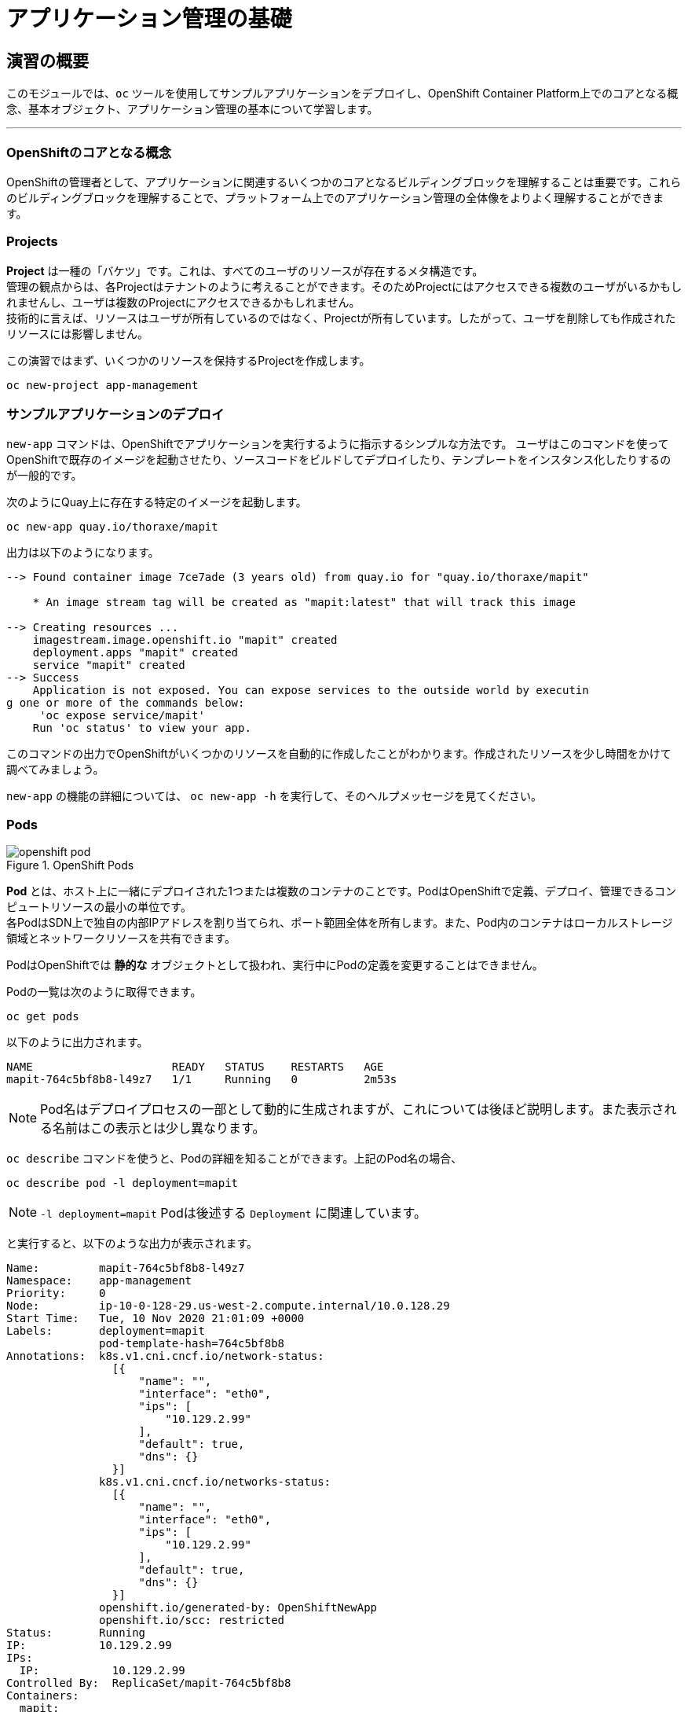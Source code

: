 = アプリケーション管理の基礎
:experimental:

== 演習の概要
このモジュールでは、`oc` ツールを使用してサンプルアプリケーションをデプロイし、OpenShift Container Platform上でのコアとなる概念、基本オブジェクト、アプリケーション管理の基本について学習します。

---

=== OpenShiftのコアとなる概念
OpenShiftの管理者として、アプリケーションに関連するいくつかのコアとなるビルディングブロックを理解することは重要です。これらのビルディングブロックを理解することで、プラットフォーム上でのアプリケーション管理の全体像をよりよく理解することができます。

=== Projects
*Project* は一種の「バケツ」です。これは、すべてのユーザのリソースが存在するメタ構造です。 +
管理の観点からは、各Projectはテナントのように考えることができます。そのためProjectにはアクセスできる複数のユーザがいるかもしれませんし、ユーザは複数のProjectにアクセスできるかもしれません。 +
技術的に言えば、リソースはユーザが所有しているのではなく、Projectが所有しています。したがって、ユーザを削除しても作成されたリソースには影響しません。

この演習ではまず、いくつかのリソースを保持するProjectを作成します。

[source,bash,role="execute"]
----
oc new-project app-management
----

=== サンプルアプリケーションのデプロイ
`new-app` コマンドは、OpenShiftでアプリケーションを実行するように指示するシンプルな方法です。
ユーザはこのコマンドを使ってOpenShiftで既存のイメージを起動させたり、ソースコードをビルドしてデプロイしたり、テンプレートをインスタンス化したりするのが一般的です。 +

次のようにQuay上に存在する特定のイメージを起動します。

[source,bash,role="execute"]
----
oc new-app quay.io/thoraxe/mapit
----

出力は以下のようになります。

----
--> Found container image 7ce7ade (3 years old) from quay.io for "quay.io/thoraxe/mapit"

    * An image stream tag will be created as "mapit:latest" that will track this image

--> Creating resources ...
    imagestream.image.openshift.io "mapit" created
    deployment.apps "mapit" created
    service "mapit" created
--> Success
    Application is not exposed. You can expose services to the outside world by executin
g one or more of the commands below:
     'oc expose service/mapit'
    Run 'oc status' to view your app.
----

このコマンドの出力でOpenShiftがいくつかのリソースを自動的に作成したことがわかります。作成されたリソースを少し時間をかけて調べてみましょう。

`new-app` の機能の詳細については、 `oc new-app -h` を実行して、そのヘルプメッセージを見てください。

=== Pods

.OpenShift Pods
image::images/openshift_pod.png[]

*Pod* とは、ホスト上に一緒にデプロイされた1つまたは複数のコンテナのことです。PodはOpenShiftで定義、デプロイ、管理できるコンピュートリソースの最小の単位です。 +
各PodはSDN上で独自の内部IPアドレスを割り当てられ、ポート範囲全体を所有します。また、Pod内のコンテナはローカルストレージ領域とネットワークリソースを共有できます。

PodはOpenShiftでは *静的な* オブジェクトとして扱われ、実行中にPodの定義を変更することはできません。

Podの一覧は次のように取得できます。

[source,bash,role="execute"]
----
oc get pods
----

以下のように出力されます。

----
NAME                     READY   STATUS    RESTARTS   AGE
mapit-764c5bf8b8-l49z7   1/1     Running   0          2m53s
----

NOTE: Pod名はデプロイプロセスの一部として動的に生成されますが、これについては後ほど説明します。また表示される名前はこの表示とは少し異なります。

`oc describe` コマンドを使うと、Podの詳細を知ることができます。上記のPod名の場合、

[source,bash,role="execute"]
----
oc describe pod -l deployment=mapit
----

NOTE: `-l deployment=mapit` Podは後述する `Deployment` に関連しています。

と実行すると、以下のような出力が表示されます。

----
Name:         mapit-764c5bf8b8-l49z7
Namespace:    app-management
Priority:     0
Node:         ip-10-0-128-29.us-west-2.compute.internal/10.0.128.29
Start Time:   Tue, 10 Nov 2020 21:01:09 +0000
Labels:       deployment=mapit
              pod-template-hash=764c5bf8b8
Annotations:  k8s.v1.cni.cncf.io/network-status:
                [{
                    "name": "",
                    "interface": "eth0",
                    "ips": [
                        "10.129.2.99"
                    ],
                    "default": true,
                    "dns": {}
                }]
              k8s.v1.cni.cncf.io/networks-status:
                [{
                    "name": "",
                    "interface": "eth0",
                    "ips": [
                        "10.129.2.99"
                    ],
                    "default": true,
                    "dns": {}
                }]
              openshift.io/generated-by: OpenShiftNewApp
              openshift.io/scc: restricted
Status:       Running
IP:           10.129.2.99
IPs:
  IP:           10.129.2.99
Controlled By:  ReplicaSet/mapit-764c5bf8b8
Containers:
  mapit:
    Container ID:   cri-o://fb708e659c19c6aaf8211bf7e3029f8adc8cf14959bcaefa5c7e6df17d37
feaf
    Image:          quay.io/thoraxe/mapit@sha256:8c7e0349b6a016e3436416f3c54debda4594ba0
9fd34b8a0dee0c4497102590d
    Image ID:       quay.io/thoraxe/mapit@sha256:8c7e0349b6a016e3436416f3c54debda4594ba0
9fd34b8a0dee0c4497102590d
    Ports:          9779/TCP, 8080/TCP, 8778/TCP
    Host Ports:     0/TCP, 0/TCP, 0/TCP
    State:          Running
      Started:      Tue, 10 Nov 2020 21:01:29 +0000
    Ready:          True
    Restart Count:  0
    Environment:    <none>
    Mounts:
      /var/run/secrets/kubernetes.io/serviceaccount from default-token-v7fpq (ro)
Conditions:
  Type              Status
  Initialized       True
  Ready             True
  ContainersReady   True
  PodScheduled      True
Volumes:
  default-token-v7fpq:
    Type:        Secret (a volume populated by a Secret)
    SecretName:  default-token-v7fpq
    Optional:    false
QoS Class:       BestEffort
Node-Selectors:  <none>
Tolerations:     node.kubernetes.io/not-ready:NoExecute op=Exists for 300s
                 node.kubernetes.io/unreachable:NoExecute op=Exists for 300s
Events:
  Type    Reason          Age    From               Message
  ----    ------          ----   ----               -------
  Normal  Scheduled       6m50s  default-scheduler  Successfully assigned app-management
/mapit-764c5bf8b8-l49z7 to ip-10-0-128-29.us-west-2.compute.internal
  Normal  AddedInterface  6m48s  multus             Add eth0 [10.129.2.99/23]
  Normal  Pulling         6m48s  kubelet            Pulling image "quay.io/thoraxe/mapit
@sha256:8c7e0349b6a016e3436416f3c54debda4594ba09fd34b8a0dee0c4497102590d"
  Normal  Pulled          6m31s  kubelet            Successfully pulled image "quay.io/t
horaxe/mapit@sha256:8c7e0349b6a016e3436416f3c54debda4594ba09fd34b8a0dee0c4497102590d" in
 16.762028989s
  Normal  Created         6m31s  kubelet            Created container mapit
  Normal  Started         6m31s  kubelet            Started container mapit
----

これは、実行しているPodの詳細な説明です。Podがどのノードで動いているか、Podの内部IPアドレス、各種ラベル、その他何が起こっているかについての情報を見ることができます。

### Services
.OpenShift Service
image::images/openshift_service.png[]

*Services* はOpenShift内部でPodのようなグループを見つけるのに便利な抽象化レイヤーを提供します。 +
*Service* はまた、それらのPodと、OpenShift環境内からPodにアクセスする必要のある他の何かとの間の内部プロキシ/ロードバランサーとしても機能します。 +
例えば、負荷を処理するためにより多くの `mapit` インスタンスが必要な場合、より多くのPodを立ち上げることができますが、OpenShiftは自動的にそれらのPodを *Service* へのエンドポイントとしてマップします。これによってアプリケーションへのリクエストはこれまでと変わらず処理され、*Service* がリクエストをより適切に処理するようになったことを除いて、リクエストは何も変わりません。

OpenShiftにイメージを実行するよう依頼することで、`new-app` コマンドが自動的に *Service* を作成しました。 +
ここで覚えていただきたいことは、*Service* はOpenShift内部のためのものであるということです。「外の世界」から利用することはできません。これについてはあとで学習します。

*Service* が一連のPodにマップされる方法は、*Labels* と *Selectors* を介して行われます。 +
*Services* には固定IPアドレスが割り当てられ、多くのポートやプロトコルをマッピングすることができます。

手作業で作成するためのYAML形式など、
https://docs.openshift.com/container-platform/4.9/architecture/understanding-development.html#understanding-kubernetes-pods[Services]
については公式ドキュメントに多くの情報があります。

それではProject内の *Service* のリストを見てみましょう。

[source,bash,role="execute"]
----
oc get services
----

下記のように表示されます。

----
NAME    TYPE        CLUSTER-IP       EXTERNAL-IP   PORT(S)                      AGE
mapit   ClusterIP   172.30.167.160   <none>        8080/TCP,8778/TCP,9779/TCP   26
----

NOTE: *Service* のIPアドレスは作成時に動的に割り当てられますが、これは変わることはありません。*Service* のIPアドレスは *Service* が削除されるまで予約されます。

*Pod* と同じように、*Service* も `describe` で説明を表示することができます。OpenShiftではほとんどのオブジェクトを `describe` で説明を表示することができます。

[source,bash,role="execute"]
----
oc describe service mapit
----

以下のように表示されます。

----
Name:              mapit
Namespace:         app-management
Labels:            app=mapit
                   app.kubernetes.io/component=mapit
                   app.kubernetes.io/instance=mapit
Annotations:       openshift.io/generated-by: OpenShiftNewApp
Selector:          deployment=mapit
Type:              ClusterIP
IP:                172.30.167.160
Port:              8080-tcp  8080/TCP
TargetPort:        8080/TCP
Endpoints:         10.129.2.99:8080
Port:              8778-tcp  8778/TCP
TargetPort:        8778/TCP
Endpoints:         10.129.2.99:8778
Port:              9779-tcp  9779/TCP
TargetPort:        9779/TCP
Endpoints:         10.129.2.99:9779
Session Affinity:  None
Events:            <none>
----

すべてのオブジェクトに関する情報(それらの定義、オブジェクトの状態など)は、etcdデータストアに格納されます。 +
etcdはデータをKeyとValueのペアとして格納し、このデータはすべてシリアライズ可能なデータオブジェクト（JSON、YAML）として表すことができます。

*Service* のYAML出力を見てみましょう。

[source,bash,role="execute"]
----
oc get service mapit -o yaml
----

以下のように表示されます。

----
apiVersion: v1
kind: Service
metadata:
  annotations:
    openshift.io/generated-by: OpenShiftNewApp
  creationTimestamp: "2020-11-10T21:01:09Z"
  labels:
    app: mapit
    app.kubernetes.io/component: mapit
    app.kubernetes.io/instance: mapit
  managedFields:
  - apiVersion: v1
    fieldsType: FieldsV1
    fieldsV1:
      f:metadata:
        f:annotations:
          .: {}
          f:openshift.io/generated-by: {}
        f:labels:
          .: {}
          f:app: {}
          f:app.kubernetes.io/component: {}
          f:app.kubernetes.io/instance: {}
      f:spec:
        f:ports:
          .: {}
          k:{"port":8080,"protocol":"TCP"}:
            .: {}
            f:name: {}
            f:port: {}
            f:protocol: {}
            f:targetPort: {}
          k:{"port":8778,"protocol":"TCP"}:
            .: {}
            f:name: {}
            f:port: {}
            f:protocol: {}
            f:targetPort: {}
          k:{"port":9779,"protocol":"TCP"}:
            .: {}
            f:name: {}
            f:port: {}
            f:protocol: {}
            f:targetPort: {}
        f:selector:
          .: {}
          f:deployment: {}
        f:sessionAffinity: {}
        f:type: {}
    manager: oc
    operation: Update
    time: "2020-11-10T21:01:09Z"
  name: mapit
  namespace: app-management
  resourceVersion: "106194"
  selfLink: /api/v1/namespaces/app-management/services/mapit
  uid: 921c2e2c-a53e-4f83-8e76-9df962069314
spec:
  clusterIP: 172.30.167.160
  ports:
  - name: 8080-tcp
    port: 8080
    protocol: TCP
    targetPort: 8080
  - name: 8778-tcp
    port: 8778
    protocol: TCP
    targetPort: 8778
  - name: 9779-tcp
    port: 9779
    protocol: TCP
    targetPort: 9779
  selector:
    deployment: mapit
  sessionAffinity: None
  type: ClusterIP
status:
  loadBalancer: {}
----

ここで `selector` スタンザに注目し、これを覚えておきましょう。

同様に *Pod* のYAMLも調べてみて、OpenShiftがコンポーネント同士を繋げている様子を理解するのも面白いことです。 +
`mapit` Podの名前を探して、以下を実行します。

[source,bash,role="execute"]
----
oc get pod -l deployment=mapit -o jsonpath='{.items[*].metadata.labels}' | jq -r
----

NOTE: The `-o jsonpath` は特定のフィールドを選択します。このケースではマニフェストの `labels` セクションを尋ねています。

以下のように表示されているはずです。

----
{
  "deployment": "mapit",
  "pod-template-hash": "764c5bf8b8"
}
----

* *Service* には `deployment: mapit` を参照する `selector` スタンザがあります。
* *Pod* には複数の *Label* があります。
** `deployment: mapit`
** `pod-template-hash: 764c5bf8b8`

*Labels* は単なるkey/valueのペアです。この *Project* 内で *Selector* に一致する *Label* を持つ *Pod* はすべて、 *Service* 関連付けられます。 +
もう一度 `oc describe` の出力を見てみると、*Service* のエンドポイントが1つあることが分かります。これはつまり、既存の `mapit` *Pod* であることがわかります。

`new-app` のデフォルトの動作は、リクエストされたアイテムのインスタンスを1つだけ作成することです。これを修正/調整する方法を見ていきますが、その前にいくつかの概念を学んでおきましょう。

### Deployment Configurations と Replica Sets

*Service* が *Pod* のルーティングとロードバランシングを提供するのに対し、 *ReplicaSets (RS)* は、必要な数の *Pod*(=レプリカ) を確実に存在させるために使用されます。 +
例えば、アプリケーションを常に3つの *Pod* にスケールさせておきたい場合は、*ReplicaSet* が必要になります。*ReplicaSet* がないと、何らかの理由で停止・終了した *Pod* は自動的に再作成されません。*ReplicaSet* はOpenShiftが「自己修復」する方法を提供します。

*Deployment* (deploy) はOpenShift内の何かをどのようにデプロイするかを定義します。以下は https://docs.openshift.com/container-platform/4.9/applications/deployments/what-deployments-are.html#deployments-kube-deployments_what-deployments-are[deployments documentation^] の抜粋です。

----
Deployments describe the desired state of a particular component of an
application as a Pod template. Deployments create ReplicaSets, which
orchestrate Pod lifecycles.
----

ほとんどの場合、*Pod* , *Service* , *ReplicaSet* , *Deployment* のリソースを一緒に使用することになります。そして、ほとんどの場合、OpenShiftがすべてのリソースを作成してくれます。

*Deployment* や *Service* を必要としない *Pod* や *RS* が求められるエッジケースもありますが、これらはこの演習では説明しない高度なトピックです。

NOTE: 以前のOpenShiftのバージョンでは *DeploymentConfig* と呼ばれるものが使用されていました。まだ有効なメカニズムですが、*Deployment* に移行しており、`oc new-app` コマンドによって何が作成されるのかは
https://docs.openshift.com/container-platform/4.9/applications/deployments/what-deployments-are.html#deployments-comparing-deploymentconfigs_what-deployments-are[official
documentation] を参照してください。

### Deploymentに関連するオブジェクトの探索

*ReplicaSet* と *Deployment* が何かが分かったので、それらがどのように動作し、どのように関連しているかを探ってみましょう。 +
OpenShiftに `mapit` イメージを立ち上げるように指示したときに作成された *Deployment* (deploy)を見てみましょう。

[source,bash,role="execute"]
----
oc get deploy
----

以下のように表示されます。

----
NAME    READY   UP-TO-DATE   AVAILABLE   AGE
mapit   1/1     1            1           76m
----

より詳しく知るために、*ReplicaSet (RS)* について調べることができます。

OpenShiftに `mapit` イメージを立ち上げるように指示したときに作成された *ReplicaSet (RS)* を見てみましょう。

[source,bash,role="execute"]
----
oc get rs
----

以下のように表示されます。

----
NAME               DESIRED   CURRENT   READY   AGE
mapit-764c5bf8b8   1         1         1       77m
----

これより、1つの *Pod* がデプロイされることが希望され (Desired)、実際にデプロイされた *Pod* が1つあることがわかります (Current)。希望する *Pod* の数を変更することで、OpenShiftに *Pod* の数を増やしたいか減らしたいかを伝えることができます。

### アプリケーションのスケーリング

`mapit` アプリケーションを2つのインスタンスまでスケールしてみましょう。これは scale コマンドで行うことができます。

[source,bash,role="execute"]
----
oc scale --replicas=2 deploy/mapit
----

以下のコマンドでレプリカの数が変更されたことを確認できます。

[source,bash,role="execute"]
----
oc get rs
----

以下のように表示されます。

----
NAME               DESIRED   CURRENT   READY   AGE
mapit-764c5bf8b8   2         2         2       79m
mapit-8695cb9c67   0         0         0       79m
----

NOTE: 古いバージョンのものが保持されています。これにより、アプリケーションを以前のバージョンに "rollback"することができます。

これで 2つのレプリカができたことがわかります。`oc get pods` コマンドでPodの数を確認してみましょう。

[source,bash,role="execute"]
----
oc get pods
----

以下のように表示されます。

----
NAME                     READY   STATUS    RESTARTS   AGE
mapit-764c5bf8b8-b4vpn   1/1     Running   0          112s
mapit-764c5bf8b8-l49z7   1/1     Running   0          81m
----

そして最後に、*Service* が2つのエンドポイントを正しく反映しているかを検証してみましょう。

[source,bash,role="execute"]
----
oc describe svc mapit
----

以下のように表示されます。

----
Name:              mapit
Namespace:         app-management
Labels:            app=mapit
                   app.kubernetes.io/component=mapit
                   app.kubernetes.io/instance=mapit
Annotations:       openshift.io/generated-by: OpenShiftNewApp
Selector:          deployment=mapit
Type:              ClusterIP
IP:                172.30.167.160
Port:              8080-tcp  8080/TCP
TargetPort:        8080/TCP
Endpoints:         10.128.2.19:8080,10.129.2.99:8080
Port:              8778-tcp  8778/TCP
TargetPort:        8778/TCP
Endpoints:         10.128.2.19:8778,10.129.2.99:8778
Port:              9779-tcp  9779/TCP
TargetPort:        9779/TCP
Endpoints:         10.128.2.19:9779,10.129.2.99:9779
Session Affinity:  None
Events:            <none>
----

*Service* のエンドポイントを見る別の方法としては、次のようなものがあります。

[source,bash,role="execute"]
----
oc get endpoints mapit
----

すると、以下のように表示されます。

----
NAME    ENDPOINTS                                                        AGE
mapit   10.128.2.19:8080,10.129.2.99:8080,10.128.2.19:9779 + 3 more...   81m
----

各 *Pod* はOpenShift環境内で一意のIPアドレスを受信するため、IPアドレスは異なる可能性があります。エンドポイントのリストは、Serviceの背後にあるPodの数を確認する簡単な方法です。

全体的に見ると、アプリケーション(*Service* 内の *Pod*)をスケーリングすることはこのように簡単なことがわかります。 +
OpenShiftは既存のイメージの新しいインスタンスを起動しているだけなので、特にそのイメージがすでにノードにキャッシュされている場合は、アプリケーションのスケーリングは非常に早く行われることがあります。

最後に注意すべきことは、この *Service* には実際にいくつかのポートが定義されているということです。 +
先ほど、1つの *Pod* が1つのIPアドレスを取得し、そのIPアドレス上のポート空間全体を制御すると述べました。*Pod* 内で実行されている何かが複数のポートをリッスンすることがありますが(単一のコンテナが複数のポートを使用しているケース、個別のコンテナが個別のポートを使用しているケース、それらが混在しているケース、など)、*Service* は実際にはポートを異なる場所にプロキシ/マッピングすることができます。

例えば、*Service* は(レガシーな理由で)80番ポートをリッスンすることができますが、*Pod* は8080や8888などの他のポートをリッスンしている可能性があります。

この `mapit` の場合、私たちが実行したイメージは `Dockerfile` にいくつかの `EXPOSE` 文を持っていたので、OpenShiftは自動的に *Service* 上にポートを作成し、それらを *Pod* にマッピングしました。

### アプリケーションの 「セルフヒーリング」

OpenShiftの *RS* は、希望する数の *Pod* が実際に動いているかどうかを常に監視しています。そのため、何か正しくないことがあればOpenShiftが「修正」することも期待できます。

現在2つの *Pod* が稼働しているので、1つを「誤って」killしてしまった場合にどうなるか見てみましょう。`oc get pods` コマンドをもう一度実行して、*Pod* 名を選択し、次のようにしてみます。

[source,bash,role="execute"]
----
oc get pods
----

すると、以下のように表示されます。

----
NAME                     READY   STATUS    RESTARTS   AGE
mapit-764c5bf8b8-lxnvw   1/1     Running   0          2m28s
mapit-764c5bf8b8-rscss   1/1     Running   0          2m54s
----

*Deployment* `mapit` に属するPodを削除します。

[source,bash,role="execute"]
----
oc delete pods -l deployment=mapit --wait=false
----

再度 `oc get pods` コマンドを実行します。

[source,bash,role="execute"]
----
oc get pods
----

何か気づきましたか? そうです、もう新しいコンテナが作成されています。

また、*Pod* の名前が変わっています。これは、OpenShiftが現在の状態が(削除したので *Pod* が0)、希望の状態(*Pod* が2)と一致していないことを即座に検出し、*Pod* をスケジューリングして修正したためです。

### Routes
.OpenShift Route
image::images/openshift_route.png[]

*Service* はOpenShift内で内部の抽象化と負荷分散を提供しますが、OpenShift**外**のクライアント(ユーザ、システム、デバイスなど)がアプリケーションにアクセスする必要がある場合もあります。 +
外部クライアントがOpenShift内で実行されているアプリケーションにアクセスする方法は、OpenShiftのルーティングレイヤーを介して行われます。そしてその背後にあるオブジェクトが *Route* です。

デフォルトのOpenShift Router(HAProxy)は、着信リクエストのHTTPヘッダを使用して、どこにプロキシするかを決定します。 +
*Service*(ひいては *Pod*)に外部からアクセスできるようにしたい場合は、*Route* を作成する必要があります。オプションで *Route* に対してTLSなどのセキュリティを定義することができます。

Routerの設定を覚えていますか？おそらく覚えていないと思います。それは、OpenShiftのインストール中にRouter用のOperatorがデプロイされ、OperatorがRouterを作成したからです。 +
Routerは `openshift-ingress` *Project* にあり、以下のコマンドでその情報を見ることができます。

[source,bash,role="execute"]
----
oc describe deployment router-default -n openshift-ingress
----
RouterのOperatorについては、後続の演習で詳しく説明します。

### Route の作成
*Route* の作成は非常に簡単なプロセスです。コマンドラインから *Service* を `exporse` するだけです。 +
先ほどの *Service* の名前は `mapit` となっています。*Service* 名があれば、*Route* の作成はコマンド1つで簡単にできます。

[source,bash,role="execute"]
----
oc expose service mapit
----

このように表示されます。

----
route.route.openshift.io/mapit exposed
----

次のコマンドで *Route* が作成されたことを確認します。

[source,bash,role="execute"]
----
oc get route
----

以下のように表示されます。

----
NAME    HOST/PORT                                             PATH   SERVICES   PORT       TERMINATION   WILDCARD
mapit   mapit-app-management.{{ ROUTE_SUBDOMAIN }}                   mapit      8080-tcp                 None
----

`HOST/PORT` 列を見ると、見慣れたFQDNが表示されています。OpenShiftはデフォルトで、定型的なホスト名で *Service* を `expose` します。

`{SERVICENAME}-{PROJECTNAME}.{ROUTINGSUBDOMAIN}`

後段のRouter Operatorラボでは、この設定とその他の設定オプションを探ります。

Routerの構成では、Routerがリッスンするドメインを指定しますが、まず最初にRouterにこれらのドメインに対するリクエストを取得する必要があります +
Routerが存在するホストに `+*.apps...+` を指すワイルドカードDNSエントリがあります。OpenShiftは *Service* 名、*Project* 名、そしてルーティングサブドメインを連結してこのFQDN/URLを作成します。

このURLにはブラウザや `curl` などのツールを使ってアクセスできます。インターネット上のどこからでもアクセスできるようにしてください。

*Route* は *Service* に関連付けられており、Routerは自動的に *Pod* に直接接続をプロキシします。Router自体は *Pod* として動作し、は「本当の」インターネットとSDNの橋渡しをします。

これまでに行ったことを見返してみると、3つのコマンドでアプリケーションをデプロイし、スケールし、外部の世界からアクセスできるようにしました。

----
oc new-app quay.io/thoraxe/mapit
oc scale --replicas=2 deploy/mapit
oc expose service mapit
----

### スケールダウン
続ける前に、アプリケーションを1つのインスタンスにスケールダウンしてください。

[source,bash,role="execute"]
----
oc scale --replicas=1 deploy/mapit
----

### アプリケーションのProbe
OpenShiftでは、アプリケーションインスタンスの活性度(liveness)や準備状態(readiness)をチェックするための初歩的な機能が提供されています。基本的なチェックでは不十分な場合は *Pod* およびコンテナ内でコマンドを実行してアプリケーションの死活をチェックすることも可能です。そのコマンドは、コンテナイメージ内に既にインストールされている任意の言語を使用した複雑なスクリプトであるかもしれません。 +

定義できるアプリケーションProbeには2種類あります。

*Liveness Probe*

Liveness Probeは、設定されているコンテナが実行されているかどうかをチェックします。Liveness Probeが失敗した場合、コンテナはkillされ再起動ポリシーが適用されます

*Readiness Probe*

Readiness Probeは、コンテナがリクエストをサービスする準備ができているかどうかを判断します。Readiness Probeが失敗した場合、エンドポイントのコントローラは、コンテナのIPアドレスをマッチするはずのすべての *Service* のエンドポイントから削除します。Readiness Probeは、コンテナが実行中であっても、トラフィックを受信すべきではないことをエンドポイントのコントローラに知らせるために使用することができます。

アプリケーションのProbeに関する詳細は、ドキュメントの
https://docs.openshift.com/container-platform/4.9/applications/application-health.html[Application
Health] セクションを参照してください。

### アプリケーションへのProbeの追加
`oc set` コマンドは、いくつかの異なる機能を実行するために使用することができますが、そのうちの1つにProbeの作成/編集があります。 +
`mapit` アプリケーションはエンドポイントを公開していますので、それが生きていて応答する準備ができているかどうかを確認することができます。
次のように `curl` を使ってテストすることが可能です。

[source,bash,role="execute"]
----
curl mapit-app-management.{{ ROUTE_SUBDOMAIN }}/health
----

いくつかのJSONが得られます。

[source,json]
----
{"status":"UP","diskSpace":{"status":"UP","total":10724835328,"free":10257825792,"threshold":10485760}}
----

以下のコマンドを使用して、OpenShiftにこのエンドポイントが生きているかどうかを調べるように依頼することができます。

[source,bash,role="execute"]
----
oc set probe deploy/mapit --liveness --get-url=http://:8080/health --initial-delay-seconds=30
----

`oc describe` の出力からこのProbeが定義されていることがわかります。

[source,bash,role="execute"]
----
oc describe deploy mapit
----

以下のようなセクションが表示されます。

----
...
  Containers:
   mapit:
    Image:        quay.io/thoraxe/mapit@sha256:8c7e0349b6a016e3436416f3c54debda
4594ba09fd34b8a0dee0c4497102590d
    Ports:        9779/TCP, 8080/TCP, 8778/TCP
    Host Ports:   0/TCP, 0/TCP, 0/TCP
    Liveness:     http-get http://:8080/health delay=30s timeout=1s period=10s
#success=1 #failure=3
    Environment:  <none>
    Mounts:       <none>
  Volumes:        <none>
...
----

Readyiness Probeも同様にできます。

[source,bash,role="execute"]
----
oc set probe dc/mapit --readiness --get-url=http://:8080/health --initial-delay-seconds=30
----

### Deployment と ReplicaSets のテスト

*Deployment* への各変更は、構成変更としてカウントされ、新しいデプロイメントのトリガーとなります。

次を実行して下さい。

[source,bash,role="execute"]
----
oc get deployments
----

以下のように表示されるはずです。

----
NAME    READY   UP-TO-DATE   AVAILABLE   AGE
mapit   1/1     1            1           131m
----

最初のdeploymentの後に2つの構成変更を行ったため、*Deployment* の4番目のリビジョンになっています。

以下を実行して下さい。

[source,bash,role="execute"]
----
oc get replicasets
----

次のように表示されるはずです。

----
NAME               DESIRED   CURRENT   READY   AGE
mapit-5f695ff4b8   1         1         1       4m19s
mapit-668f69cdd5   0         0         0       6m18s
mapit-764c5bf8b8   0         0         0       133m
mapit-8695cb9c67   0         0         0       133m
----

新しいdeploymentがトリガーされるたびに、新しい *ReplicaSet* が作成されます。 +
*ReplicaSet* は *Pod* が存在することを保証する責任を持ちます。古い *RS* のスケールは0で、最新の *RS* のスケールは1であることに注意してください。

これらの *RS* を、それぞれ `oc describe` すると、以前のバージョンにはProbeがなく、最新の実行中の *RS* にはそれぞれ新しいProbeがあることがわかります。
